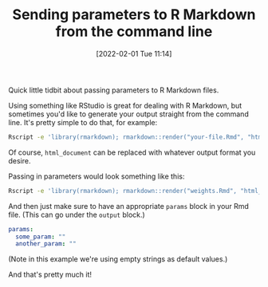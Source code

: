 #+TITLE: Sending parameters to R Markdown from the command line
#+DATE: [2022-02-01 Tue 11:14]
#+OPTIONS: num:nil toc:nil
#+OPTIONS: html-postamble:nil
#+OPTIONS: title:nil
#+TAGS: r rmd
Quick little tidbit about passing parameters to R Markdown files.

Using something like RStudio is great for dealing with R Markdown, but
sometimes you'd like to generate your output straight from the
command line. It's pretty simple to do that, for example:

#+BEGIN_SRC bash
Rscript -e 'library(rmarkdown); rmarkdown::render("your-file.Rmd", "html_document")
#+END_SRC

Of course, ~html_document~ can be replaced with whatever output format
you desire.

Passing in parameters would look something like this:

#+BEGIN_SRC bash
Rscript -e 'library(rmarkdown); rmarkdown::render("weights.Rmd", "html_document", params=list(some_param = "whatever", another_param = "something_else"))'
#+END_SRC

And then just make sure to have an appropriate ~params~ block in your
Rmd file. (This can go under the ~output~ block.)

#+BEGIN_SRC yaml
params:
  some_param: ""
  another_param: ""
#+END_SRC

(Note in this example we're using empty strings as default values.)

And that's pretty much it!
